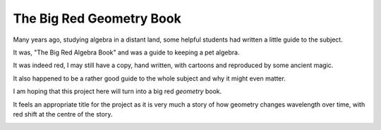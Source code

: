 ===========================
 The Big Red Geometry Book
===========================

Many years ago, studying algebra in a distant land, some helpful
students had written a little guide to the subject.

It was, "The Big Red Algebra Book" and was a guide to keeping a pet
algebra.

It was indeed red, I may still have a copy, hand written, with
cartoons and reproduced by some ancient magic.

It also happened to be a rather good guide to the whole subject and
why it might even matter.

I am hoping that this project here will turn into a big red *geometry*
book.

It feels an appropriate title for the project as it is very much a
story of how geometry changes wavelength over time, with red shift at
the centre of the story.

.. Image:: images/tbrab.jpg
